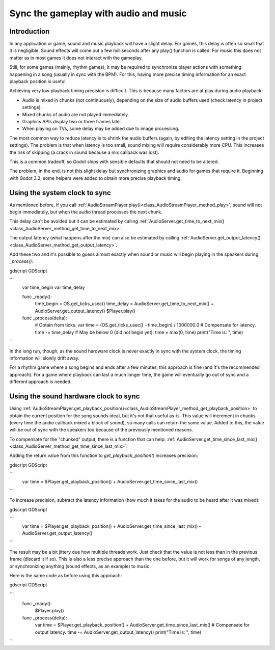 .. _doc_sync_with_audio:

Sync the gameplay with audio and music
=======================================

Introduction
------------

In any application or game, sound and music playback will have a slight delay. For games, this delay is often so small that it is negligible. Sound effects will come out a few milliseconds after any play() function is called. For music this does not matter as in most games it does not interact with the gameplay.

Still, for some games (mainly, rhythm games), it may be required to synchronize player actions with something happening in a song (usually in sync with the BPM). For this, having more precise timing information for an exact playback position is useful.

Achieving very low playback timing precision is difficult. This is because many factors are at play during audio playback:

* Audio is mixed in chunks (not continuously), depending on the size of audio buffers used (check latency in project settings).
* Mixed chunks of audio are not played immediately.
* Graphics APIs display two or three frames late.
* When playing on TVs, some delay may be added due to image processing.

The most common way to reduce latency is to shrink the audio buffers (again, by editing the latency setting in the project settings). The problem is that when latency is too small, sound mixing will require considerably more CPU. This increases the risk of skipping (a crack in sound because a mix callback was lost).

This is a common tradeoff, so Godot ships with sensible defaults that should not need to be altered.

The problem, in the end, is not this slight delay but synchronizing graphics and audio for games that require it. Beginning with Godot 3.2, some helpers were added to obtain more precise playback timing.

Using the system clock to sync
------------------------------

As mentioned before, If you call :ref:`AudioStreamPlayer.play()<class_AudioStreamPlayer_method_play>`, sound will not begin immediately, but when the audio thread processes the next chunk.

This delay can't be avoided but it can be estimated by calling :ref:`AudioServer.get_time_to_next_mix()<class_AudioServer_method_get_time_to_next_mix>`.

The output latency (what happens after the mix) can also be estimated by calling :ref:`AudioServer.get_output_latency()<class_AudioServer_method_get_output_latency>`.

Add these two and it's possible to guess almost exactly when sound or music will begin playing in the speakers during *_process()*:

gdscript GDScript

```
    var time_begin
    var time_delay


    func _ready():
        time_begin = OS.get_ticks_usec()
        time_delay = AudioServer.get_time_to_next_mix() + AudioServer.get_output_latency()
        $Player.play()


    func _process(delta):
        # Obtain from ticks.
        var time = (OS.get_ticks_usec() - time_begin) / 1000000.0
        # Compensate for latency.
        time -= time_delay
        # May be below 0 (did not begin yet).
        time = max(0, time)
        print("Time is: ", time)
```


In the long run, though, as the sound hardware clock is never exactly in sync with the system clock, the timing information will slowly drift away.

For a rhythm game where a song begins and ends after a few minutes, this approach is fine (and it's the recommended approach). For a game where playback can last a much longer time, the game will eventually go out of sync and a different approach is needed.

Using the sound hardware clock to sync
--------------------------------------

Using :ref:`AudioStreamPlayer.get_playback_position()<class_AudioStreamPlayer_method_get_playback_position>` to obtain the current position for the song sounds ideal, but it's not that useful as-is. This value will increment in chunks (every time the audio callback mixed a block of sound), so many calls can return the same value. Added to this, the value will be out of sync with the speakers too because of the previously mentioned reasons.

To compensate for the "chunked" output, there is a function that can help: :ref:`AudioServer.get_time_since_last_mix()<class_AudioServer_method_get_time_since_last_mix>`.


Adding the return value from this function to *get_playback_position()* increases precision:

gdscript GDScript

```
    var time = $Player.get_playback_position() + AudioServer.get_time_since_last_mix()
```

To increase precision, subtract the latency information (how much it takes for the audio to be heard after it was mixed):

gdscript GDScript

```
    var time = $Player.get_playback_position() + AudioServer.get_time_since_last_mix() - AudioServer.get_output_latency()
```

The result may be a bit jittery due how multiple threads work. Just check that the value is not less than in the previous frame (discard it if so). This is also a less precise approach than the one before, but it will work for songs of any length, or synchronizing anything (sound effects, as an example) to music.

Here is the same code as before using this approach:

gdscript GDScript

```
    func _ready():
        $Player.play()


    func _process(delta):
        var time = $Player.get_playback_position() + AudioServer.get_time_since_last_mix()
        # Compensate for output latency.
        time -= AudioServer.get_output_latency()
        print("Time is: ", time)
```

